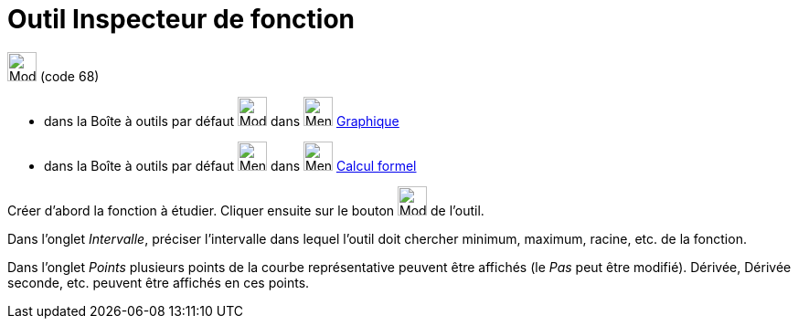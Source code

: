 = Outil Inspecteur de fonction
:page-en: tools/Function_Inspector
ifdef::env-github[:imagesdir: /fr/modules/ROOT/assets/images]

image:32px-Mode_functioninspector.svg.png[Mode functioninspector.svg,width=32,height=32] (code 68)

* dans la Boîte à outils par défaut image:32px-Mode_angle.svg.png[Mode angle.svg,width=32,height=32] dans
image:32px-Menu_view_graphics.svg.png[Menu view graphics.svg,width=32,height=32] xref:/Graphique.adoc[Graphique]
* dans la Boîte à outils par défaut image:32px-Menu_view_probability.svg.png[Menu view
probability.svg,width=32,height=32] dans image:32px-Menu_view_cas.svg.png[Menu view cas.svg,width=32,height=32]
xref:/Calcul_formel.adoc[Calcul formel]

Créer d'abord la fonction à étudier. Cliquer ensuite sur le bouton image:32px-Mode_functioninspector.svg.png[Mode
functioninspector.svg,width=32,height=32] de l'outil.

Dans l'onglet _Intervalle_, préciser l'intervalle dans lequel l'outil doit chercher minimum, maximum, racine, etc. de la
fonction.

Dans l'onglet _Points_ plusieurs points de la courbe représentative peuvent être affichés (le _Pas_ peut être modifié).
Dérivée, Dérivée seconde, etc. peuvent être affichés en ces points.
